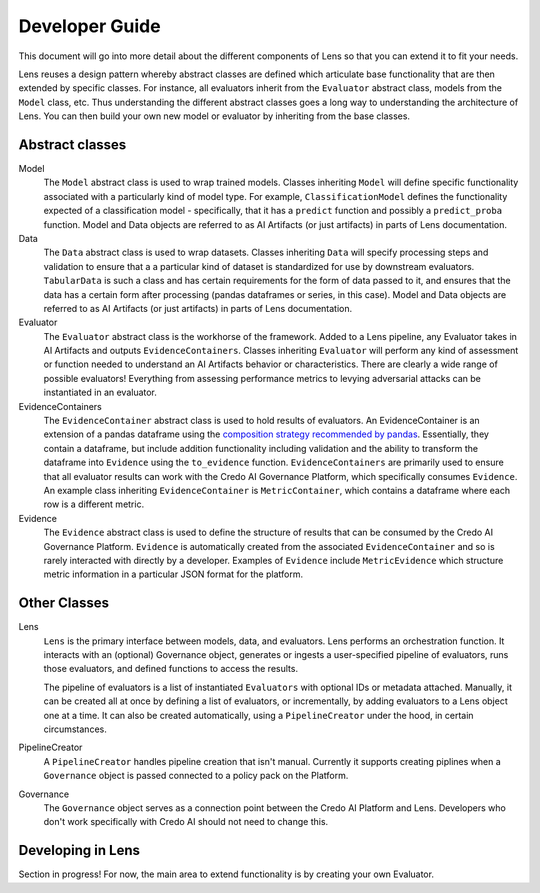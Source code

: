 
Developer Guide
===============

This document will go into more detail about the different components of Lens so that you can
extend it to fit your needs. 

Lens reuses a design pattern whereby abstract classes are defined which articulate base 
functionality that are then extended by specific classes. For instance, all evaluators 
inherit from the ``Evaluator`` abstract class, models from the ``Model`` class, etc. 
Thus understanding the different abstract classes goes a long way to understanding the 
architecture of Lens. You can then build your own new model or evaluator by inheriting from
the base classes.

Abstract classes
----------------

Model
   The ``Model`` abstract class is used to wrap trained models. Classes inheriting
   ``Model`` will define specific functionality associated with a particularly kind of model type.
   For example, ``ClassificationModel`` defines the functionality expected of a classification model -
   specifically, that it has a ``predict`` function and possibly a ``predict_proba`` function.
   Model and Data objects are referred to as AI Artifacts (or just artifacts) in parts of Lens
   documentation.

Data
   The ``Data`` abstract class is used to wrap datasets. Classes inheriting ``Data`` will specify
   processing steps and validation to ensure that a a particular kind of dataset is standardized
   for use by downstream evaluators. ``TabularData`` is such a class and has certain requirements
   for the form of data passed to it, and ensures that the data has a certain form after processing
   (pandas dataframes or series, in this case). Model and Data objects are referred to as 
   AI Artifacts (or just artifacts) in parts of Lens documentation.

Evaluator
   The ``Evaluator`` abstract class is the workhorse of the framework. Added to a Lens pipeline,
   any Evaluator takes in AI Artifacts and outputs ``EvidenceContainers``.
   Classes inheriting ``Evaluator`` will perform any kind of assessment or function needed to
   understand an AI Artifacts behavior or characteristics. There are clearly a wide range of possible
   evaluators! Everything from assessing performance metrics to levying adversarial attacks
   can be instantiated in an evaluator.

EvidenceContainers
   The ``EvidenceContainer`` abstract class is used to hold results of evaluators. An EvidenceContainer
   is an extension of a pandas dataframe using the `composition strategy recommended by pandas <https://pandas.pydata.org/docs/development/extending.html#subclassing-pandas-data-structures>`_.
   Essentially, they contain a dataframe, but include addition functionality including validation
   and the ability to transform the dataframe into ``Evidence`` using the ``to_evidence`` function.
   ``EvidenceContainers`` are primarily used to ensure that all evaluator results can work with the
   Credo AI Governance Platform, which specifically consumes ``Evidence``.
   An example class inheriting ``EvidenceContainer`` is ``MetricContainer``, which contains
   a dataframe where each row is a different metric.

Evidence
   The ``Evidence`` abstract class is used to define the structure of results that can
   be consumed by the Credo AI Governance Platform. ``Evidence`` is automatically created
   from the associated ``EvidenceContainer`` and so is rarely interacted with directly by 
   a developer. Examples of ``Evidence`` include ``MetricEvidence`` which structure metric
   information in a particular JSON format for the platform.

Other Classes
-------------

Lens
   ``Lens`` is the primary interface between models, data, and evaluators. Lens performs an orchestration
   function. It interacts with an (optional) Governance object, generates or ingests a user-specified
   pipeline of evaluators, runs those evaluators, and defined functions to access the results.

   The pipeline of evaluators is a list of instantiated ``Evaluators`` with optional IDs or metadata
   attached. Manually, it can be created all at once by defining a list of evaluators, or incrementally,
   by adding evaluators to a Lens object one at a time. It can also be created automatically, using
   a ``PipelineCreator`` under the hood, in certain circumstances.

PipelineCreator
   A ``PipelineCreator`` handles pipeline creation that isn't manual. Currently it supports creating
   piplines when a ``Governance`` object is passed connected to a policy pack on the Platform. 

Governance
   The ``Governance`` object serves as a connection point between the Credo AI Platform and Lens.
   Developers who don't work specifically with Credo AI should not need to change this.

Developing in Lens
------------------

Section in progress! For now, the main area to extend functionality is by creating
your own Evaluator. 
